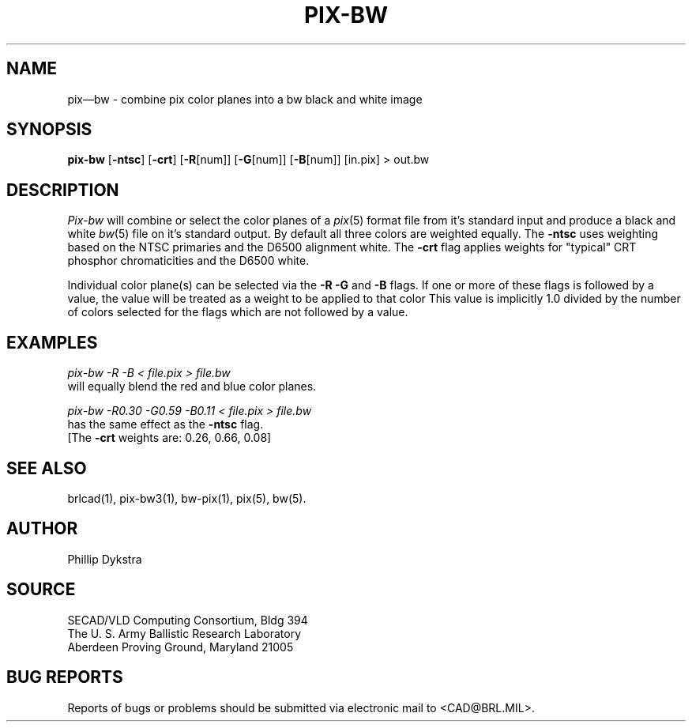 .TH PIX-BW 1 BRL/CAD
.SH NAME
pix\(embw \- combine pix color planes into a bw black and white image
.SH SYNOPSIS
.B pix-bw
.RB [ \-ntsc ]
.RB [ \-crt ]
.RB [ \-R [num]]
.RB [ \-G [num]]
.RB [ \-B [num]]
[in.pix]
\>\ out.bw
.SH DESCRIPTION
.I Pix-bw
will combine or select the color planes of a
.IR pix (5)
format
file from it's standard input
and produce a black and white
.IR bw (5)
file on it's standard output.
By default all three colors are weighted equally.  The
.B \-ntsc
uses weighting based on the NTSC primaries and the D6500
alignment white.  The
.B \-crt
flag applies weights for "typical" CRT phosphor chromaticities
and the D6500 white.
.PP
Individual color plane(s) can be selected via the
.B \-R\ \-G
and
.B \-B
flags.
If one or more of these flags is followed by a value,
the value will be treated as a weight
to be applied to that color
This value is implicitly 1.0 divided by
the number of colors selected for the flags which are not followed
by a value.
.SH EXAMPLES
.I pix-bw\ \-R\ \-B\ \<\ file.pix\ \>\ file.bw
.br
will equally blend the red and blue color planes.
.PP
.I pix-bw\ \-R0.30\ \-G0.59\ \-B0.11\ \<\ file.pix\ \>\ file.bw
.br
has the same effect as the
.B \-ntsc
flag.
.br
[The
.B \-crt
weights are: 0.26, 0.66, 0.08]
.SH "SEE ALSO"
brlcad(1), pix-bw3(1), bw-pix(1), pix(5), bw(5).
.SH AUTHOR
Phillip Dykstra
.SH SOURCE
SECAD/VLD Computing Consortium, Bldg 394
.br
The U. S. Army Ballistic Research Laboratory
.br
Aberdeen Proving Ground, Maryland  21005
.SH "BUG REPORTS"
Reports of bugs or problems should be submitted via electronic
mail to <CAD@BRL.MIL>.

